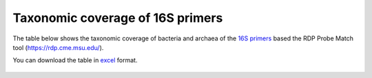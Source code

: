 ====================================================================================================================
Taxonomic coverage of 16S primers 
====================================================================================================================

The table below shows the taxonomic coverage of bacteria and archaea of the `16S primers <https://github.com/EnvGen/LabProtocols/blob/master/Primer_sequences.rst>`_ based the RDP Probe Match tool (https://rdp.cme.msu.edu/).
        
You can download the table in `excel <https://github.com/huyue87/hello-world/files/160392/Primer_sequences_matched_RDP_database_Yue_2012Oct09.xlsx>`_  format.

    .. image:: https://cloud.githubusercontent.com/assets/5807710/13556554/a1a4d7bc-e3dc-11e5-8dca-bfa462a7df90.png
                :width: 450px
                :align: center
                :height: 450px
                :alt: alternate text
    

